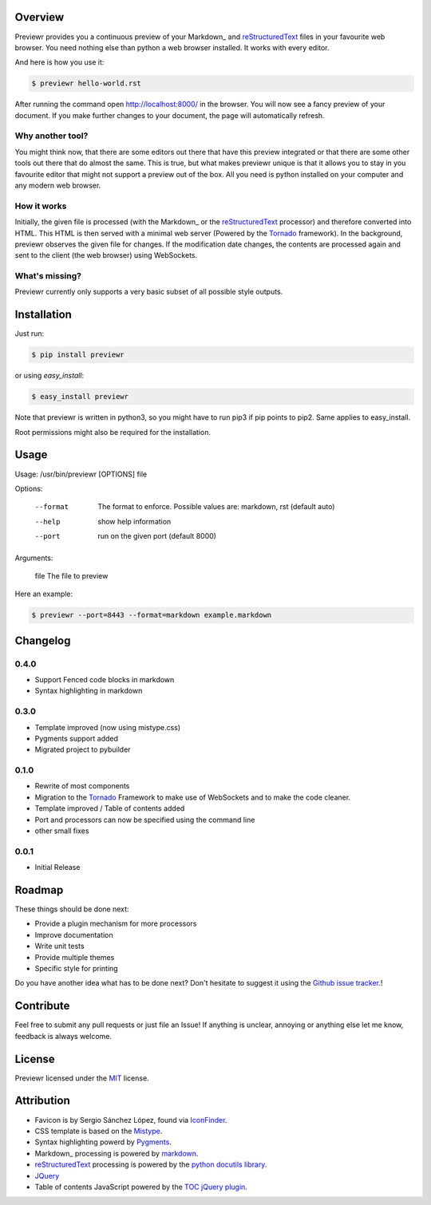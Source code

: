 Overview
========
Previewr provides you a continuous preview of your Markdown_ and reStructuredText_ files in your favourite web browser.
You need nothing else than python  a web browser installed. It works with every editor.

And here is how you use it:

.. code:: bash

    $ previewr hello-world.rst

After running the command open `<http://localhost:8000/>`_ in the browser. You will now see a fancy preview of your document. If you make further changes to your document, the page will automatically refresh.


Why another tool?
------------------
You might think now, that there are some editors out there that have this preview integrated or that there are some other tools out there that do almost the same. This is true, but what makes previewr unique is that it allows you to stay in you favourite editor that might not support a preview out of the box. All you need is python installed on your computer and any modern web browser.

How it works
------------
Initially, the given file is processed (with the Markdown_ or the reStructuredText_ processor) and therefore converted into HTML. This HTML is then served with a minimal web server (Powered by the Tornado_ framework).
In the background, previewr observes the given file for changes. If the modification date changes, the contents are processed again and sent to the client (the web browser) using WebSockets.


What's missing?
---------------
Previewr currently only supports a very basic subset of all possible style outputs.


Installation
============
Just run:

.. code:: bash

    $ pip install previewr

or using *easy_install*:

.. code:: bash

    $ easy_install previewr

Note that previewr is written in python3, so you might have to run pip3 if pip points to pip2. Same applies to easy_install.

Root permissions might also be required for the installation.

Usage
==========
Usage: /usr/bin/previewr [OPTIONS] file

Options:

  --format      The format to enforce. Possible values are:
                markdown, rst (default auto)
  --help        show help information
  --port        run on the given port (default 8000)

Arguments:

  file          The file to preview

Here an example:

.. code:: bash

    $ previewr --port=8443 --format=markdown example.markdown

Changelog
=========
0.4.0
-----
* Support Fenced code blocks in markdown
* Syntax highlighting in markdown

0.3.0
-----
* Template improved (now using mistype.css)
* Pygments support added
* Migrated project to pybuilder

0.1.0
-----
* Rewrite of most components
* Migration to the Tornado_ Framework to make use of WebSockets and to make the code cleaner.
* Template improved / Table of contents added
* Port and processors can now be specified using the command line
* other small fixes

0.0.1
-----
* Initial Release

Roadmap
=======
These things should be done next:

* Provide a plugin mechanism for more processors
* Improve documentation
* Write unit tests
* Provide multiple themes
* Specific style for printing

Do you have another idea what has to be done next? Don't hesitate to suggest it using the `Github issue tracker <https://github.com/raphiz/previewr/issues>`_.!

Contribute
==========
Feel free to submit any pull requests or just file an Issue!
If anything is unclear, annoying or anything else let me know, feedback is always welcome.


License
=======
Previewr licensed under the MIT_ license.


Attribution
===========
* Favicon is by Sergio Sánchez López, found via `IconFinder <https://www.iconfinder.com/icons/7680/adept_magnifying_glass_preview_icon>`_.
* CSS template is based on the `Mistype <http://zdroid.roon.io/mistype>`_.
* Syntax highlighting powerd by `Pygments <http://pygments.org/>`_.
* Markdown_ processing is powered by `markdown <https://pythonhosted.org/Markdown/>`_.
* reStructuredText_ processing is powered by the `python docutils library <https://pypi.python.org/pypi/docutils>`_.
* JQuery_
* Table of contents JavaScript powered by the `TOC jQuery plugin <http://projects.jga.me/toc/>`_.


.. _JQuery: http://jquery.com/
.. _MIT: http://opensource.org/licenses/MIT
.. _Markdown: http://daringfireball.net/projects/markdown/syntax
.. _reStructuredText: http://docutils.sourceforge.net/rst.html
.. _Tornado: http://www.tornadoweb.org/
